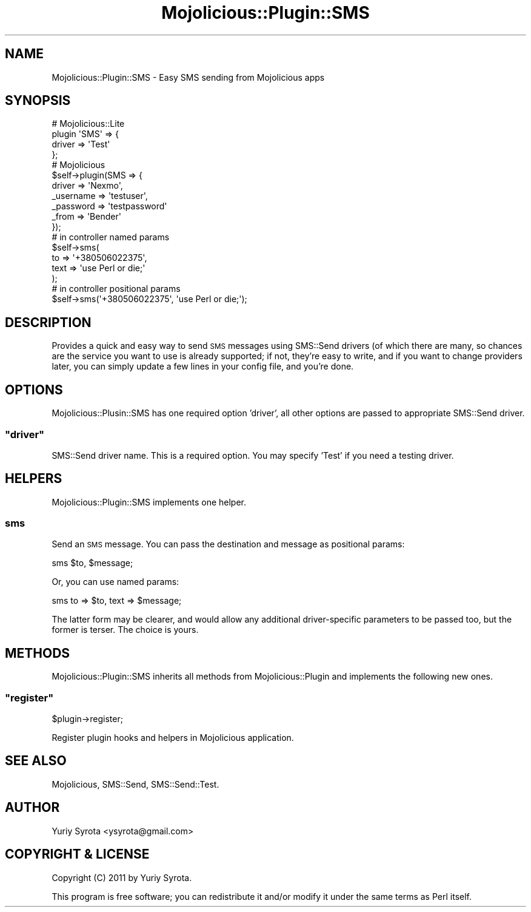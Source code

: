 .\" Automatically generated by Pod::Man 4.14 (Pod::Simple 3.40)
.\"
.\" Standard preamble:
.\" ========================================================================
.de Sp \" Vertical space (when we can't use .PP)
.if t .sp .5v
.if n .sp
..
.de Vb \" Begin verbatim text
.ft CW
.nf
.ne \\$1
..
.de Ve \" End verbatim text
.ft R
.fi
..
.\" Set up some character translations and predefined strings.  \*(-- will
.\" give an unbreakable dash, \*(PI will give pi, \*(L" will give a left
.\" double quote, and \*(R" will give a right double quote.  \*(C+ will
.\" give a nicer C++.  Capital omega is used to do unbreakable dashes and
.\" therefore won't be available.  \*(C` and \*(C' expand to `' in nroff,
.\" nothing in troff, for use with C<>.
.tr \(*W-
.ds C+ C\v'-.1v'\h'-1p'\s-2+\h'-1p'+\s0\v'.1v'\h'-1p'
.ie n \{\
.    ds -- \(*W-
.    ds PI pi
.    if (\n(.H=4u)&(1m=24u) .ds -- \(*W\h'-12u'\(*W\h'-12u'-\" diablo 10 pitch
.    if (\n(.H=4u)&(1m=20u) .ds -- \(*W\h'-12u'\(*W\h'-8u'-\"  diablo 12 pitch
.    ds L" ""
.    ds R" ""
.    ds C` ""
.    ds C' ""
'br\}
.el\{\
.    ds -- \|\(em\|
.    ds PI \(*p
.    ds L" ``
.    ds R" ''
.    ds C`
.    ds C'
'br\}
.\"
.\" Escape single quotes in literal strings from groff's Unicode transform.
.ie \n(.g .ds Aq \(aq
.el       .ds Aq '
.\"
.\" If the F register is >0, we'll generate index entries on stderr for
.\" titles (.TH), headers (.SH), subsections (.SS), items (.Ip), and index
.\" entries marked with X<> in POD.  Of course, you'll have to process the
.\" output yourself in some meaningful fashion.
.\"
.\" Avoid warning from groff about undefined register 'F'.
.de IX
..
.nr rF 0
.if \n(.g .if rF .nr rF 1
.if (\n(rF:(\n(.g==0)) \{\
.    if \nF \{\
.        de IX
.        tm Index:\\$1\t\\n%\t"\\$2"
..
.        if !\nF==2 \{\
.            nr % 0
.            nr F 2
.        \}
.    \}
.\}
.rr rF
.\" ========================================================================
.\"
.IX Title "Mojolicious::Plugin::SMS 3"
.TH Mojolicious::Plugin::SMS 3 "2015-03-09" "perl v5.32.0" "User Contributed Perl Documentation"
.\" For nroff, turn off justification.  Always turn off hyphenation; it makes
.\" way too many mistakes in technical documents.
.if n .ad l
.nh
.SH "NAME"
Mojolicious::Plugin::SMS \- Easy SMS sending from Mojolicious apps
.SH "SYNOPSIS"
.IX Header "SYNOPSIS"
.Vb 4
\&  # Mojolicious::Lite
\&  plugin \*(AqSMS\*(Aq => {
\&    driver    => \*(AqTest\*(Aq
\&  };
\&
\&  # Mojolicious
\&  $self\->plugin(SMS => {
\&    driver    => \*(AqNexmo\*(Aq,
\&    _username => \*(Aqtestuser\*(Aq,
\&    _password => \*(Aqtestpassword\*(Aq
\&    _from     => \*(AqBender\*(Aq
\&  });
\&
\&  # in controller named params
\&  $self\->sms(
\&    to   => \*(Aq+380506022375\*(Aq,
\&    text => \*(Aquse Perl or die;\*(Aq
\&  );
\&
\&  # in controller positional params
\&  $self\->sms(\*(Aq+380506022375\*(Aq, \*(Aquse Perl or die;\*(Aq);
.Ve
.SH "DESCRIPTION"
.IX Header "DESCRIPTION"
Provides a quick and easy way to send \s-1SMS\s0 messages using SMS::Send drivers
(of which there are many, so chances are the service you want to use is already
supported; if not, they're easy to write, and if you want to change providers
later, you can simply update a few lines in your config file, and you're done.
.SH "OPTIONS"
.IX Header "OPTIONS"
Mojolicious::Plusin::SMS has one required option 'driver', all other options
are passed to appropriate SMS::Send driver.
.ie n .SS """driver"""
.el .SS "\f(CWdriver\fP"
.IX Subsection "driver"
SMS::Send driver name. This is a required option. You may specify 'Test' if
you need a testing driver.
.SH "HELPERS"
.IX Header "HELPERS"
Mojolicious::Plugin::SMS implements one helper.
.SS "sms"
.IX Subsection "sms"
Send an \s-1SMS\s0 message.  You can pass the destination and message as positional
params:
.PP
.Vb 1
\&    sms $to, $message;
.Ve
.PP
Or, you can use named params:
.PP
.Vb 1
\&    sms to => $to, text => $message;
.Ve
.PP
The latter form may be clearer, and would allow any additional driver-specific
parameters to be passed too, but the former is terser.  The choice is yours.
.SH "METHODS"
.IX Header "METHODS"
Mojolicious::Plugin::SMS inherits all methods from Mojolicious::Plugin
and implements the following new ones.
.ie n .SS """register"""
.el .SS "\f(CWregister\fP"
.IX Subsection "register"
\&\f(CW$plugin\fR\->register;
.PP
Register plugin hooks and helpers in Mojolicious application.
.SH "SEE ALSO"
.IX Header "SEE ALSO"
Mojolicious, SMS::Send, SMS::Send::Test.
.SH "AUTHOR"
.IX Header "AUTHOR"
Yuriy Syrota <ysyrota@gmail.com>
.SH "COPYRIGHT & LICENSE"
.IX Header "COPYRIGHT & LICENSE"
Copyright (C) 2011 by Yuriy Syrota.
.PP
This program is free software; you can redistribute it and/or modify it
under the same terms as Perl itself.
